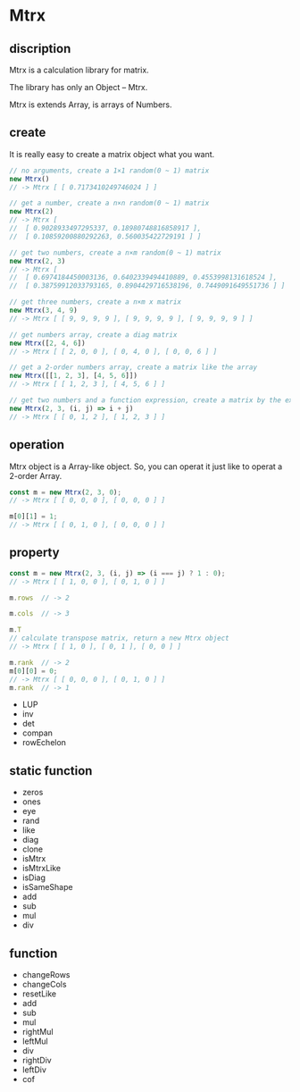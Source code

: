 #+AUTHOR: zhufuge
#+DATE: <2017-04-21 周五 13:25>

* Mtrx
** discription
  Mtrx is a calculation library for matrix.

  The library has only an Object -- Mtrx.

  Mtrx is extends Array, is arrays of Numbers.

** create
  It is really easy to create a matrix object what you want.

  #+BEGIN_SRC js
    // no arguments, create a 1×1 random(0 ~ 1) matrix
    new Mtrx()
    // -> Mtrx [ [ 0.7173410249746024 ] ]

    // get a number, create a n×n random(0 ~ 1) matrix
    new Mtrx(2)
    // -> Mtrx [
    //  [ 0.9028933497295337, 0.18980748816858917 ],
    //  [ 0.10859200880292263, 0.560035422729191 ] ]

    // get two numbers, create a n×m random(0 ~ 1) matrix
    new Mtrx(2, 3)
    // -> Mtrx [
    //  [ 0.6974184450003136, 0.6402339494410889, 0.4553998131618524 ],
    //  [ 0.38759912033793165, 0.8904429716538196, 0.7449091649551736 ] ]

    // get three numbers, create a n×m x matrix
    new Mtrx(3, 4, 9)
    // -> Mtrx [ [ 9, 9, 9, 9 ], [ 9, 9, 9, 9 ], [ 9, 9, 9, 9 ] ]

    // get numbers array, create a diag matrix
    new Mtrx([2, 4, 6])
    // -> Mtrx [ [ 2, 0, 0 ], [ 0, 4, 0 ], [ 0, 0, 6 ] ]

    // get a 2-order numbers array, create a matrix like the array
    new Mtrx([[1, 2, 3], [4, 5, 6]])
    // -> Mtrx [ [ 1, 2, 3 ], [ 4, 5, 6 ] ]

    // get two numbers and a function expression, create a matrix by the expression
    new Mtrx(2, 3, (i, j) => i + j)
    // -> Mtrx [ [ 0, 1, 2 ], [ 1, 2, 3 ] ]
  #+END_SRC

** operation
   Mtrx object is a Array-like object. So, you can operat it just like to operat a 2-order Array.

   #+BEGIN_SRC js
     const m = new Mtrx(2, 3, 0);
     // -> Mtrx [ [ 0, 0, 0 ], [ 0, 0, 0 ] ]

     m[0][1] = 1;
     // -> Mtrx [ [ 0, 1, 0 ], [ 0, 0, 0 ] ]
   #+END_SRC

** property

   #+BEGIN_SRC js
     const m = new Mtrx(2, 3, (i, j) => (i === j) ? 1 : 0);
     // -> Mtrx [ [ 1, 0, 0 ], [ 0, 1, 0 ] ]

     m.rows  // -> 2

     m.cols  // -> 3

     m.T
     // calculate transpose matrix, return a new Mtrx object
     // -> Mtrx [ [ 1, 0 ], [ 0, 1 ], [ 0, 0 ] ]

     m.rank  // -> 2
     m[0][0] = 0;
     // -> Mtrx [ [ 0, 0, 0 ], [ 0, 1, 0 ] ]
     m.rank  // -> 1
   #+END_SRC
   - LUP
   - inv
   - det
   - compan
   - rowEchelon
** static function
   - zeros
   - ones
   - eye
   - rand
   - like
   - diag
   - clone
   - isMtrx
   - isMtrxLike
   - isDiag
   - isSameShape
   - add
   - sub
   - mul
   - div

** function
   - changeRows
   - changeCols
   - resetLike
   - add
   - sub
   - mul
   - rightMul
   - leftMul
   - div
   - rightDiv
   - leftDiv
   - cof
